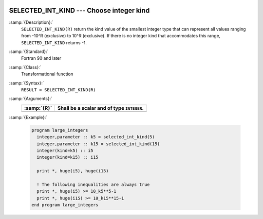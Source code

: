   .. _selected_int_kind:

SELECTED_INT_KIND --- Choose integer kind
*****************************************

.. index:: SELECTED_INT_KIND

.. index:: integer kind

.. index:: kind, integer

:samp:`{Description}:`
  ``SELECTED_INT_KIND(R)`` return the kind value of the smallest integer
  type that can represent all values ranging from -10^R (exclusive)
  to 10^R (exclusive). If there is no integer kind that accommodates
  this range, ``SELECTED_INT_KIND`` returns -1.

:samp:`{Standard}:`
  Fortran 90 and later

:samp:`{Class}:`
  Transformational function

:samp:`{Syntax}:`
  ``RESULT = SELECTED_INT_KIND(R)``

:samp:`{Arguments}:`
  ===========  ==========================================
  :samp:`{R}`  Shall be a scalar and of type ``INTEGER``.
  ===========  ==========================================
  ===========  ==========================================

:samp:`{Example}:`

  .. code-block:: c++

    program large_integers
      integer,parameter :: k5 = selected_int_kind(5)
      integer,parameter :: k15 = selected_int_kind(15)
      integer(kind=k5) :: i5
      integer(kind=k15) :: i15

      print *, huge(i5), huge(i15)

      ! The following inequalities are always true
      print *, huge(i5) >= 10_k5**5-1
      print *, huge(i15) >= 10_k15**15-1
    end program large_integers

